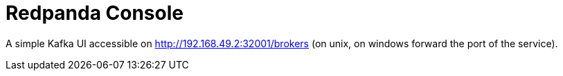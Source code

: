 = Redpanda Console

A simple Kafka UI accessible on http://192.168.49.2:32001/brokers (on unix, on windows forward the port of the service).
